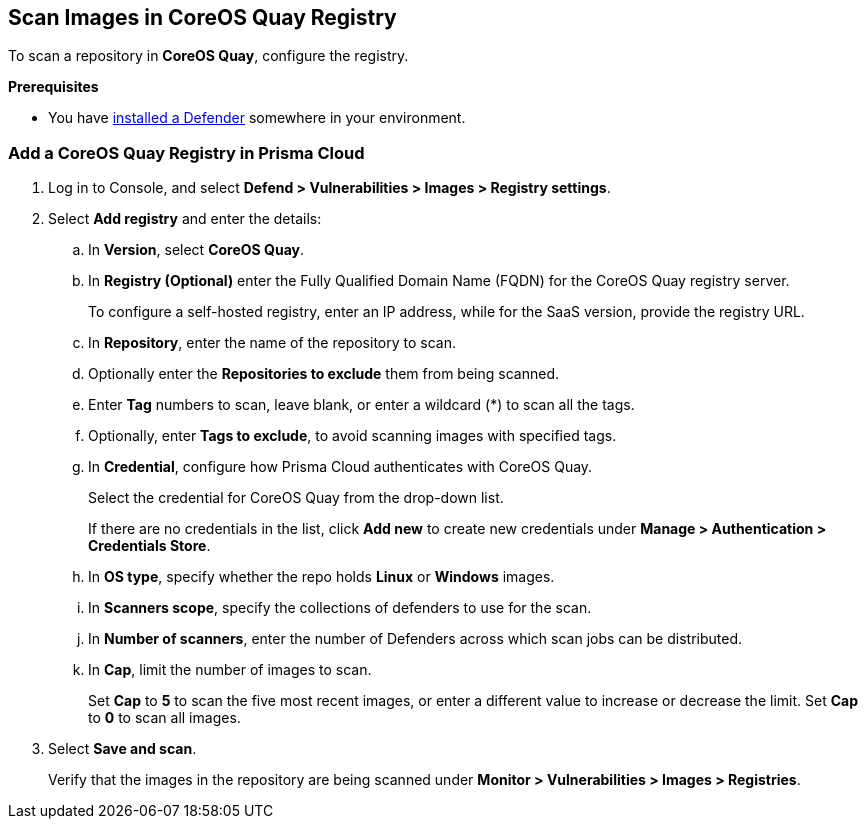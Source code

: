 == Scan Images in CoreOS Quay Registry

To scan a repository in *CoreOS Quay*, configure the registry.

*Prerequisites*

* You have https://docs.paloaltonetworks.com/content/techdocs/en_US/prisma/prisma-cloud/prisma-cloud-admin-compute/install/deploy-defender/defender_types.html[installed a Defender] somewhere in your environment.

[.task]
=== Add a CoreOS Quay Registry in Prisma Cloud

[.procedure]
. Log in to Console, and select *Defend > Vulnerabilities > Images > Registry settings*.

. Select *Add registry* and enter the details:

.. In *Version*, select *CoreOS Quay*.
.. In *Registry (Optional)* enter the Fully Qualified Domain Name (FQDN) for the CoreOS Quay registry server.
+
To configure a self-hosted registry, enter an IP address, while for the SaaS version, provide the registry URL.
  
.. In *Repository*, enter the name of the repository to scan.
.. Optionally enter the *Repositories to exclude* them from being scanned.
.. Enter *Tag* numbers to scan, leave blank, or enter a wildcard (*) to scan all the tags.
.. Optionally, enter *Tags to exclude*, to avoid scanning images with specified tags.
.. In *Credential*, configure how Prisma Cloud authenticates with CoreOS Quay.
+
Select the credential for CoreOS Quay from the drop-down list.
+
If there are no credentials in the list, click *Add new* to create new credentials under *Manage > Authentication > Credentials Store*.
.. In *OS type*, specify whether the repo holds *Linux* or *Windows* images.
.. In *Scanners scope*, specify the collections of defenders to use for the scan.
.. In *Number of scanners*, enter the number of Defenders across which scan jobs can be distributed.
.. In *Cap*, limit the number of images to scan.
+
Set *Cap* to *5* to scan the five most recent images, or enter a different value to increase or decrease the limit.
Set *Cap* to *0* to scan all images.

. Select *Save and scan*.
+
Verify that the images in the repository are being scanned under *Monitor > Vulnerabilities > Images > Registries*.


